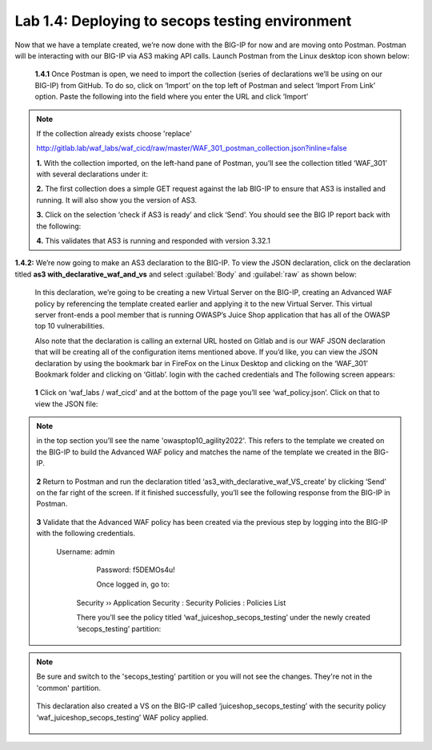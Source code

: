 Lab 1.4: Deploying to secops testing environment 
================================================

Now that we have a template created, we’re now done with the BIG-IP for now and are moving onto Postman.  
Postman will be interacting with our BIG-IP via AS3 making API calls.  
Launch Postman from the Linux desktop icon shown below:

    .. image:: images/10-module1.png

    **1.4.1** Once Postman is open, we need to import the collection (series of declarations we’ll be using on our BIG-IP) from GitHub.  To do so, click on ‘Import’ on the top left of Postman and select ‘Import From Link’ option.  Paste the following into the field where you enter the URL and click ‘Import’
    
.. NOTE:: If the collection already exists choose 'replace'

        http://gitlab.lab/waf_labs/waf_cicd/raw/master/WAF_301_postman_collection.json?inline=false

        .. image:: images/11-module1.png

        **1.** With the collection imported, on the left-hand pane of Postman, you’ll see the collection titled ‘WAF_301’ with several declarations under it:

        .. image:: images/12-module1.png

        **2.** The first collection does a simple GET request against the lab BIG-IP to ensure that AS3 is installed and running.  
        It will also show you the version of AS3. 

        **3.** Click on the selection ‘check if AS3 is ready’ and click ‘Send’.  You should see the BIG IP report back with the following:

        .. image:: images/13-module1.png

        **4.** This validates that AS3 is running and responded with version 3.32.1

**1.4.2:** We’re now going to make an AS3 declaration to the BIG-IP.  To view the JSON declaration, click on the declaration titled **as3 with_declarative_waf_and_vs** and select :guilabel:`Body` and :guilabel:`raw` as shown below:

    .. image:: images/14-module1.png

    In this declaration, we’re going to be creating a new Virtual Server on the BIG-IP, creating an Advanced WAF policy by referencing the template created earlier and applying it to the new Virtual Server. This virtual server front-ends a pool member that is running OWASP’s Juice Shop application that has all of the OWASP top 10 vulnerabilities.  

    Also note that the declaration is calling an external URL hosted on Gitlab and is our WAF JSON declaration that will be creating all of the configuration items mentioned above.  If you’d like, you can view the JSON declaration by using the bookmark bar in FireFox on the Linux Desktop and clicking on the ‘WAF_301’ Bookmark folder and clicking on ‘Gitlab’. login with the cached credentials and  The following screen appears:

        .. image:: images/15-module1.png

    **1** Click on ‘waf_labs / waf_cicd’ and at the bottom of the page you’ll see ‘waf_policy.json’.  Click on that to view the JSON file:

.. NOTE:: in the top section you’ll see the name 'owasptop10_agility2022'.  This refers to the template we created on the BIG-IP to build the Advanced WAF policy and matches the name of the template we created in the BIG-IP.

        .. image:: images/16-module1.png

    **2** Return to Postman and run the declaration titled ‘as3_with_declarative_waf_VS_create’ by clicking ‘Send’ on the far right of the screen.  If it finished successfully, you’ll see the following response from the BIG-IP in Postman.

        .. image:: images/17-module1.png

    **3** Validate that the Advanced WAF policy has been created via the previous step by logging into the BIG-IP with the following credentials.  

        Username:	admin
		Password:	f5DEMOs4u!

		Once logged in, go to: 

            Security  ››  Application Security : Security Policies : Policies List
	
            There you’ll see the policy titled ‘waf_juiceshop_secops_testing’ under the newly created ‘secops_testing’ partition:

.. NOTE:: Be sure and switch to the 'secops_testing' partition or you will not see the changes. They're not in the 'common' partition. 

                .. image:: images/18-module1.png

            This declaration also created a VS on the BIG-IP called ‘juiceshop_secops_testing’ with the security policy ‘waf_juiceshop_secops_testing’ WAF policy applied.

                .. image:: images/18-module1.png

